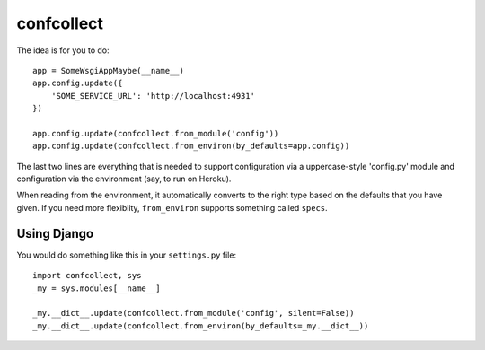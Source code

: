 ===========
confcollect
===========

The idea is for you to do::

    app = SomeWsgiAppMaybe(__name__)
    app.config.update({
        'SOME_SERVICE_URL': 'http://localhost:4931'
    })

    app.config.update(confcollect.from_module('config'))
    app.config.update(confcollect.from_environ(by_defaults=app.config))

The last two lines are everything that is needed to support configuration via
a uppercase-style 'config.py' module and configuration via the environment
(say, to run on Heroku).

When reading from the environment, it automatically converts to the right
type based on the defaults that you have given. If you need more flexiblity,
``from_environ`` supports something called ``specs``.


Using Django
------------

You would do something like this in your ``settings.py`` file::

    import confcollect, sys
    _my = sys.modules[__name__]

    _my.__dict__.update(confcollect.from_module('config', silent=False))
    _my.__dict__.update(confcollect.from_environ(by_defaults=_my.__dict__))